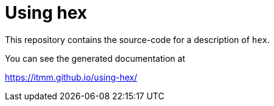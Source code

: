 # Using hex

This repository contains the source-code for a description of `hex`.

You can see the generated documentation at

https://itmm.github.io/using-hex/
